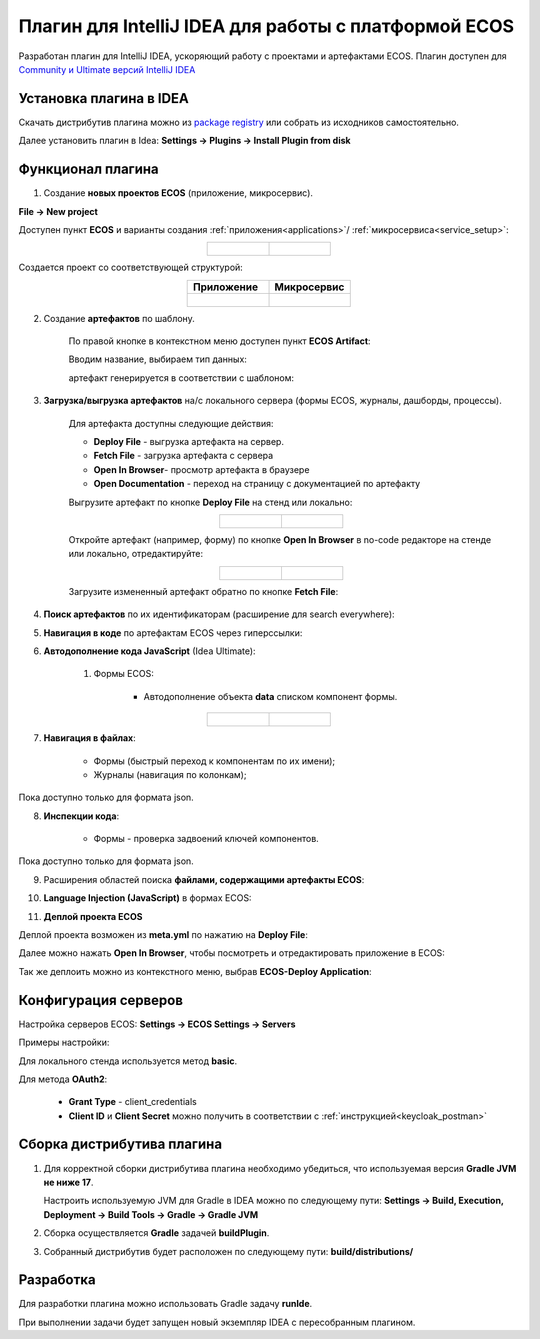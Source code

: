 Плагин для IntelliJ IDEA для работы с платформой ECOS
========================================================

.. _IntelliJ_IDEA_plugin:

Разработан плагин для IntelliJ IDEA, ускоряющий работу с проектами и артефактами ECOS. Плагин доступен для `Community и Ultimate версий IntelliJ IDEA <https://www.jetbrains.com/idea/download>`_ 

Установка плагина в IDEA
---------------------------

Скачать дистрибутив плагина можно из `package registry <https://gitlab.citeck.ru/citeck-projects/ecos-idea-plugin/-/packages>`_ или собрать из исходников самостоятельно.

Далее установить плагин в Idea: **Settings -> Plugins -> Install Plugin from disk**

Функционал плагина
------------------

1. Создание **новых проектов ECOS** (приложение, микросервис).

**File -> New project**

Доступен пункт **ECOS** и варианты создания :ref:`приложения<applications>`/ :ref:`микросервиса<service_setup>`:

.. list-table::
      :widths: 20 20
      :align: center

      * - |

            .. image:: _static/idea_plugin/01.png
                  :width: 500
                  :align: center

        - |

            .. image:: _static/idea_plugin/02.png
                  :width: 500
                  :align: center

Создается проект со соответствующей структурой:

.. list-table::
      :widths: 20 20
      :align: center

      * - | **Приложение**

        - | **Микросервис**

      * - |

            .. image:: _static/idea_plugin/03.png
                  :width: 400
                  :align: center

        - |

            .. image:: _static/idea_plugin/04.png
                  :width: 400
                  :align: center

2. Создание **артефактов** по шаблону.

    По правой кнопке в контекстном меню доступен пункт **ECOS Artifact**:

    .. image:: _static/idea_plugin/05.png
        :width: 700
        :align: center

    Вводим название, выбираем тип данных:

    .. image:: _static/idea_plugin/06.png
        :width: 300
        :align: center

    артефакт генерируется в соответствии с шаблоном:

    .. image:: _static/idea_plugin/07.png
        :width: 700
        :align: center

3. **Загрузка/выгрузка артефактов** на/с локального сервера (формы ECOS, журналы, дашборды, процессы).

    Для артефакта доступны следующие действия:

    .. image:: _static/idea_plugin/08.png
        :width: 600
        :align: center

    * **Deploy File** - выгрузка артефакта на сервер. 

    * **Fetch File** - загрузка артефакта с сервера

    * **Open In Browser**- просмотр артефакта в браузере

    * **Open Documentation** - переход на страницу с документацией по артефакту

    Выгрузите артефакт по кнопке **Deploy File** на стенд или локально:

    .. list-table::
      :widths: 20 20
      :align: center

      * - |

            .. image:: _static/idea_plugin/deploy_a.png
                  :width: 300
                  :align: center

        - |

            .. image:: _static/idea_plugin/select_server.png
                  :width: 200
                  :align: center 

       
    Откройте артефакт (например, форму) по кнопке **Open In Browser** в no-code редакторе на стенде или локально, отредактируйте:

    .. list-table::
      :widths: 20 20
      :align: center

      * - |

            .. image:: _static/idea_plugin/form_1.png
                  :width: 500
                  :align: center

        - |

            .. image:: _static/idea_plugin/form_2.png
                  :width: 500
                  :align: center 
    
    Загрузите измененный артефакт обратно по кнопке **Fetch File**:

    .. image:: _static/idea_plugin/08_1.png
        :width: 600
        :align: center


4. **Поиск артефактов** по их идентификаторам (расширение для search everywhere):
   
.. image:: _static/idea_plugin/09.png
    :width: 500
    :align: center

5. **Навигация в коде** по артефактам ECOS через гиперссылки:

.. image:: _static/idea_plugin/10.png
    :width: 400
    :align: center

6. **Автодополнение кода JavaScript** (Idea Ultimate):
   
    1. Формы ECOS:
   
        - Автодополнение объекта **data** списком компонент формы.

.. list-table::
      :widths: 20 20
      :align: center

      * - |

            .. image:: _static/idea_plugin/11.png
                  :width: 500
                  :align: center

        - |

            .. image:: _static/idea_plugin/12.png
                  :width: 500
                  :align: center

7. **Навигация в файлах**:
   
    - Формы (быстрый переход к компонентам по их имени);
    - Журналы (навигация по колонкам);

Пока доступно только для формата json.

.. image:: _static/idea_plugin/13.png
    :width: 600
    :align: center

8. **Инспекции кода**:
    
    - Формы - проверка задвоений ключей компонентов.

Пока доступно только для формата json.

.. image:: _static/idea_plugin/14.png
    :width: 500
    :align: center

9. Расширения областей поиска **файлами, содержащими артефакты ECOS**:

.. image:: _static/idea_plugin/15.png
    :width: 500
    :align: center

10. **Language Injection (JavaScript)** в формах ECOS:

.. image:: _static/idea_plugin/16.png
    :width: 500
    :align: center

11. **Деплой проекта ECOS**

Деплой проекта возможен из **meta.yml** по нажатию на **Deploy File**:

.. image:: _static/idea_plugin/deploy_app_1.png
    :width: 500
    :align: center

Далее можно нажать **Open In Browser**, чтобы посмотреть и отредактировать приложение в ECOS:

.. image:: _static/idea_plugin/app.png
    :width: 500
    :align: center

Так же деплоить можно из контекстного меню, выбрав **ECOS-Deploy Application**:

.. image:: _static/idea_plugin/deploy_app_2.png
    :width: 400
    :align: center


Конфигурация серверов
----------------------

Настройка серверов ECOS: **Settings -> ECOS Settings -> Servers**

Примеры настройки:

.. image:: _static/idea_plugin/server_settings.png
    :width: 600
    :align: center

Для локального стенда используется метод **basic**.

Для метода **OAuth2**:

    - **Grant Type** - client_credentials
    - **Client ID** и **Client Secret** можно получить в соответствии с :ref:`инструкцией<keycloak_postman>`

Сборка дистрибутива плагина
-----------------------------

1. Для корректной сборки дистрибутива плагина необходимо убедиться, что используемая версия **Gradle JVM не ниже 17**.
   
   Настроить используемую JVM для Gradle в IDEA можно по следующему пути: **Settings -> Build, Execution, Deployment -> Build Tools -> Gradle -> Gradle JVM**

2. Сборка осуществляется **Gradle** задачей **buildPlugin**.

3. Собранный дистрибутив будет расположен по следующему пути: **build/distributions/**

Разработка
-----------

Для разработки плагина можно использовать Gradle задачу **runIde**.

При выполнении задачи будет запущен новый экземпляр IDEA с пересобранным плагином.